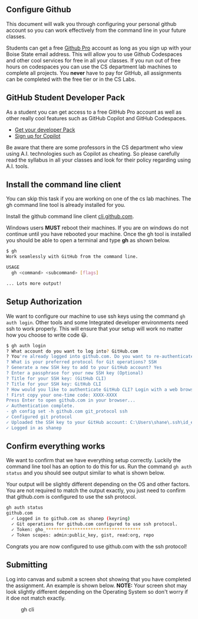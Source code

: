 ** Configure Github
:PROPERTIES:
:CUSTOM_ID: configure-github
:END:
This document will walk you through configuring your personal github
account so you can work effectively from the command line in your future
classes.

Students can get a free [[https://education.github.com/pack][Github
Pro]] account as long as you sign up with your Boise State email
address. This will allow you to use Github Codespaces and other cool
services for free in all your classes. If you run out of free hours on
codespaces you can use the CS department lab machines to complete all
projects. You *never* have to pay for GitHub, all assignments can be
completed with the free tier or in the CS Labs.

** GitHub Student Developer Pack
:PROPERTIES:
:CUSTOM_ID: github-student-developer-pack
:END:
As a student you can get access to a free GitHub Pro account as well as
other really cool features such as GitHub Copilot and GitHub Codespaces.

- [[https://education.github.com/pack][Get your developer Pack]]
- [[https://education.github.com/experiences/primer_copilot][Sign up for
  Copilot]]

Be aware that there are some professors in the CS department who view
using A.I. technologies such as Copilot as cheating. So please carefully
read the syllabus in all your classes and look for their policy
regarding using A.I. tools.

** Install the command line client
:PROPERTIES:
:CUSTOM_ID: install-the-command-line-client
:END:
You can skip this task if you are working on one of the cs lab machines.
The gh command line tool is already installed for you.

Install the github command line client
[[https://cli.github.com/][cli.github.com]].

Windows users *MUST* reboot their machines. If you are on windows do not
continue until you have rebooted your machine. Once the gh tool is
installed you should be able to open a terminal and type *gh* as shown
below.

#+begin_src sh
$ gh
Work seamlessly with GitHub from the command line.

USAGE
  gh <command> <subcommand> [flags]

... Lots more output!
#+end_src

** Setup Authorization
:PROPERTIES:
:CUSTOM_ID: setup-authorization
:END:
We want to configure our machine to use ssh keys using the command
=gh auth login=. Other tools and some Integrated developer environments
need ssh to work properly. This will ensure that your setup will work no
matter how you choose to write code 😃.

#+begin_src sh
$ gh auth login
? What account do you want to log into? GitHub.com
? You're already logged into github.com. Do you want to re-authenticate? Yes
? What is your preferred protocol for Git operations? SSH
? Generate a new SSH key to add to your GitHub account? Yes
? Enter a passphrase for your new SSH key (Optional)
? Title for your SSH key: (GitHub CLI)
? Title for your SSH key: GitHub CLI
? How would you like to authenticate GitHub CLI? Login with a web browse
! First copy your one-time code: XXXX-XXXX
Press Enter to open github.com in your browser...
✓ Authentication complete.
- gh config set -h github.com git_protocol ssh
✓ Configured git protocol
✓ Uploaded the SSH key to your GitHub account: C:\Users\shane\.ssh\id_ed25519.pub
✓ Logged in as shanep
#+end_src

** Confirm everything works
:PROPERTIES:
:CUSTOM_ID: confirm-everything-works
:END:
We want to confirm that we have everything setup correctly. Luckily the
command line tool has an option to do this for us. Run the command
=gh auth status= and you should see output similar to what is shown
below.

Your output will be slightly different depending on the OS and other
factors. You are not required to match the output exactly, you just need
to confirm that github.com is configured to use the ssh protocol.

#+begin_src sh
gh auth status
github.com
  ✓ Logged in to github.com as shanep (keyring)
  ✓ Git operations for github.com configured to use ssh protocol.
  ✓ Token: gho_************************************
  ✓ Token scopes: admin:public_key, gist, read:org, repo
#+end_src

Congrats you are now configured to use github.com with the ssh protocol!

** Submitting
:PROPERTIES:
:CUSTOM_ID: submitting
:END:
Log into canvas and submit a screen shot showing that you have completed
the assignment. An example is shown below. *NOTE:* Your screen shot may
look slightly different depending on the Operating System so don't worry
if it doe not match exactly.

#+caption: gh cli
[[https://shanepanter.com/images/gh-cli-submit.png]]
